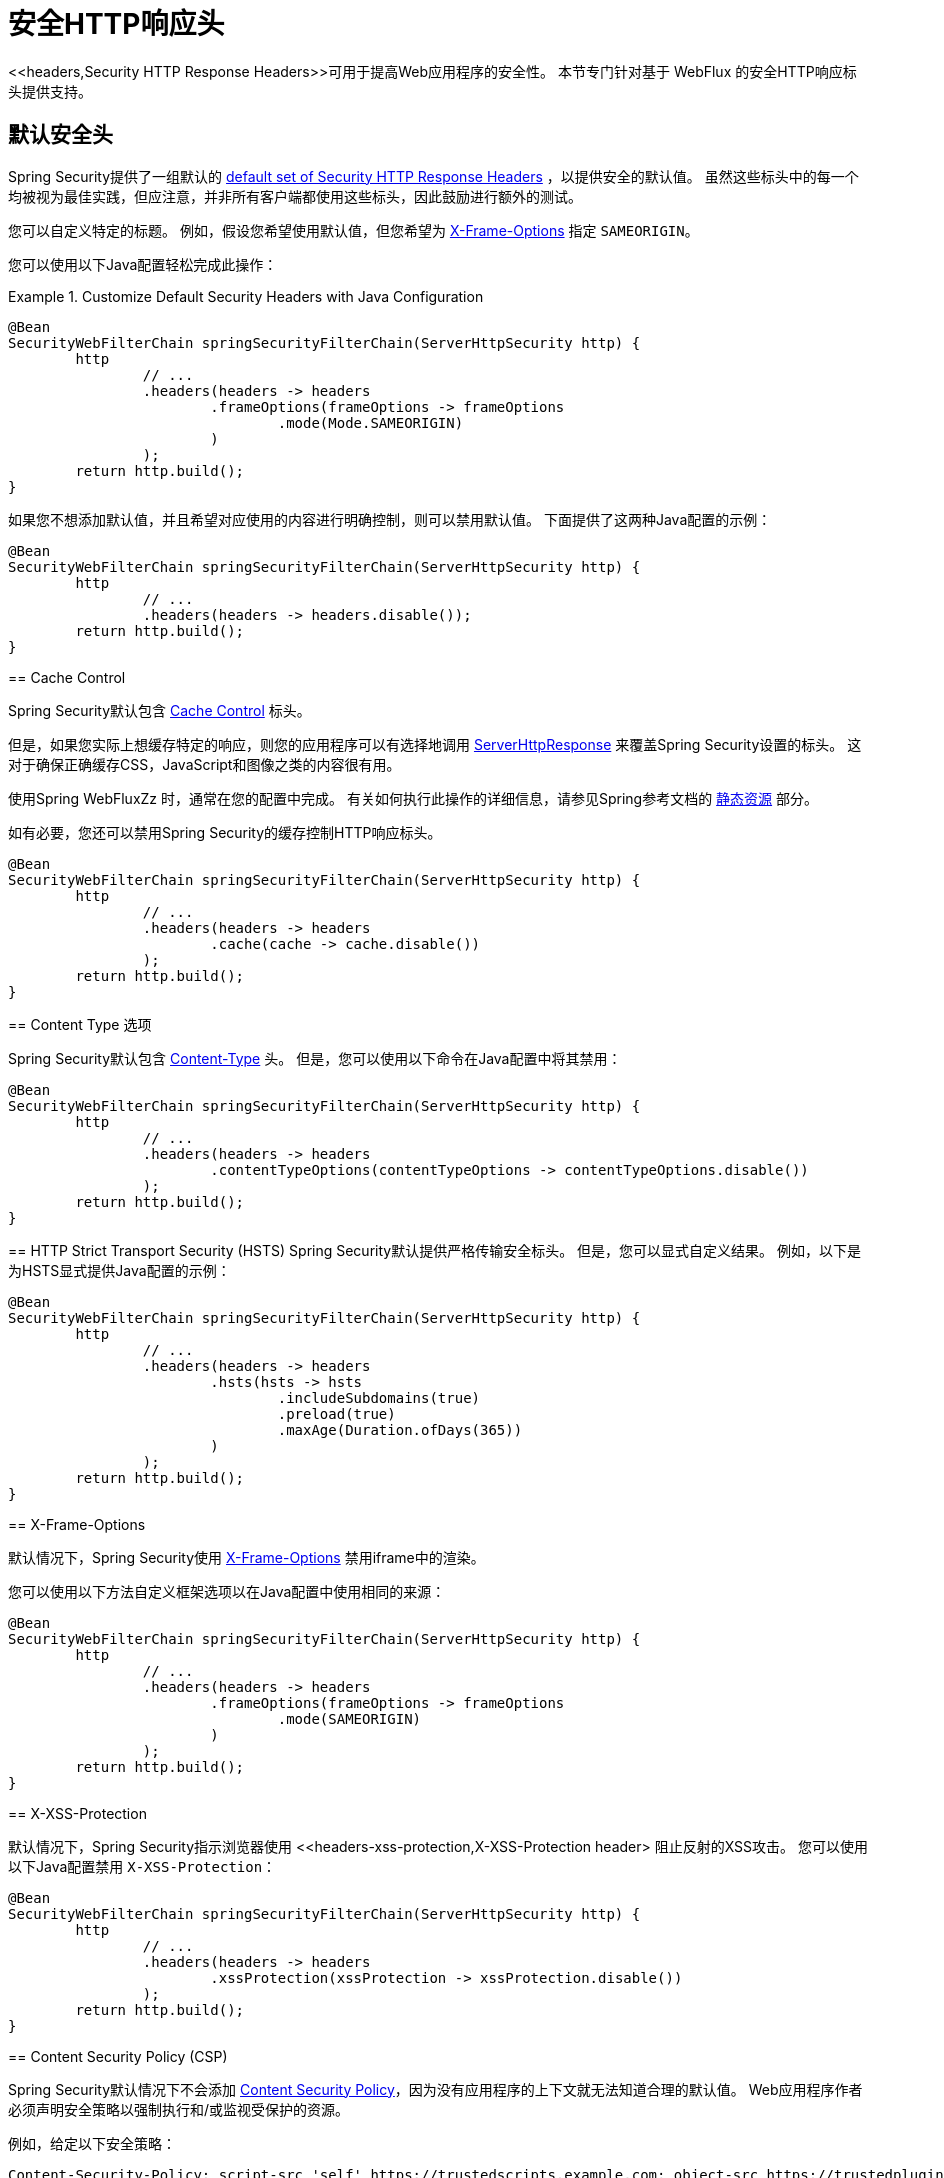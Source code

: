 [[webflux-headers]]
= 安全HTTP响应头
<<headers,Security HTTP Response Headers>>可用于提高Web应用程序的安全性。 本节专门针对基于 WebFlux 的安全HTTP响应标头提供支持。

[[webflux-headers-default]]
== 默认安全头

Spring Security提供了一组默认的  <<headers-default,default set of Security HTTP Response Headers>>  ，以提供安全的默认值。 虽然这些标头中的每一个均被视为最佳实践，但应注意，并非所有客户端都使用这些标头，因此鼓励进行额外的测试。

您可以自定义特定的标题。 例如，假设您希望使用默认值，但您希望为 <<servlet-headers-frame-options,X-Frame-Options>> 指定 `SAMEORIGIN`。

您可以使用以下Java配置轻松完成此操作：

.Customize Default Security Headers with Java Configuration
====
[source,java]
----
@Bean
SecurityWebFilterChain springSecurityFilterChain(ServerHttpSecurity http) {
	http
		// ...
		.headers(headers -> headers
			.frameOptions(frameOptions -> frameOptions
				.mode(Mode.SAMEORIGIN)
			)
		);
	return http.build();
}
----
====

如果您不想添加默认值，并且希望对应使用的内容进行明确控制，则可以禁用默认值。
下面提供了这两种Java配置的示例：

[source,java]
----
@Bean
SecurityWebFilterChain springSecurityFilterChain(ServerHttpSecurity http) {
	http
		// ...
		.headers(headers -> headers.disable());
	return http.build();
}
----
====

[[webflux-headers-cache-control]]
== Cache Control

Spring Security默认包含 <<headers-cache-control,Cache Control>> 标头。

但是，如果您实际上想缓存特定的响应，则您的应用程序可以有选择地调用 https://docs.spring.io/spring-framework/docs/current/javadoc-api/org/springframework/http/server/reactive/ServerHttpResponse.html[ServerHttpResponse]  来覆盖Spring Security设置的标头。 这对于确保正确缓存CSS，JavaScript和图像之类的内容很有用。

使用Spring WebFluxZz 时，通常在您的配置中完成。 有关如何执行此操作的详细信息，请参见Spring参考文档的  https://docs.spring.io/spring/docs/5.0.0.RELEASE/spring-framework-reference/web.html#mvc-config-static-resources[静态资源] 部分。

如有必要，您还可以禁用Spring Security的缓存控制HTTP响应标头。

.Cache Control Disabled
====
[source,java]
----
@Bean
SecurityWebFilterChain springSecurityFilterChain(ServerHttpSecurity http) {
	http
		// ...
		.headers(headers -> headers
			.cache(cache -> cache.disable())
		);
	return http.build();
}
----
====

[[webflux-headers-content-type-options]]
== Content Type 选项

Spring Security默认包含  <<headers-content-type-options,Content-Type>> 头。 但是，您可以使用以下命令在Java配置中将其禁用：

.Content Type Options Disabled with Java Configuration
====
[source,java]
----
@Bean
SecurityWebFilterChain springSecurityFilterChain(ServerHttpSecurity http) {
	http
		// ...
		.headers(headers -> headers
			.contentTypeOptions(contentTypeOptions -> contentTypeOptions.disable())
		);
	return http.build();
}
----
====

[[webflux-headers-hsts]]
== HTTP Strict Transport Security (HSTS)
Spring Security默认提供严格传输安全标头。 但是，您可以显式自定义结果。 例如，以下是为HSTS显式提供Java配置的示例：

.Strict Transport Security with Java Configuration
====
[source,java]
----
@Bean
SecurityWebFilterChain springSecurityFilterChain(ServerHttpSecurity http) {
	http
		// ...
		.headers(headers -> headers
			.hsts(hsts -> hsts
				.includeSubdomains(true)
				.preload(true)
				.maxAge(Duration.ofDays(365))
			)
		);
	return http.build();
}
----
====

[[webflux-headers-frame-options]]
== X-Frame-Options

默认情况下，Spring Security使用  <<headers-frame-options,X-Frame-Options>> 禁用iframe中的渲染。

您可以使用以下方法自定义框架选项以在Java配置中使用相同的来源：

.X-Frame-Options: SAMEORIGIN
====
[source,java]
----
@Bean
SecurityWebFilterChain springSecurityFilterChain(ServerHttpSecurity http) {
	http
		// ...
		.headers(headers -> headers
			.frameOptions(frameOptions -> frameOptions
				.mode(SAMEORIGIN)
			)
		);
	return http.build();
}
----
====

[[webflux-headers-xss-protection]]
== X-XSS-Protection

默认情况下，Spring Security指示浏览器使用 <<headers-xss-protection,X-XSS-Protection header> 阻止反射的XSS攻击。
您可以使用以下Java配置禁用 `X-XSS-Protection`：

.X-XSS-Protection Customization
====
[source,java]
----
@Bean
SecurityWebFilterChain springSecurityFilterChain(ServerHttpSecurity http) {
	http
		// ...
		.headers(headers -> headers
			.xssProtection(xssProtection -> xssProtection.disable())
		);
	return http.build();
}
----
====

[[webflux-headers-csp]]
== Content Security Policy (CSP)

Spring Security默认情况下不会添加  <<headers-csp,Content Security Policy>>，因为没有应用程序的上下文就无法知道合理的默认值。 Web应用程序作者必须声明安全策略以强制执行和/或监视受保护的资源。

例如，给定以下安全策略：

.Content Security Policy Example
====
[source,http]
----
Content-Security-Policy: script-src 'self' https://trustedscripts.example.com; object-src https://trustedplugins.example.com; report-uri /csp-report-endpoint/
----
====

您可以使用Java配置启用CSP标头，如下所示：

.Content Security Policy
====
[source,java]
----
@Bean
SecurityWebFilterChain springSecurityFilterChain(ServerHttpSecurity http) {
	http
		// ...
		.headers(headers -> headers
			.contentSecurityPolicy(policy -> policy
				.policyDirectives("script-src 'self' https://trustedscripts.example.com; object-src https://trustedplugins.example.com; report-uri /csp-report-endpoint/")
			)
		);
	return http.build();
}
----
====

[[webflux-headers-referrer]]
== 推荐人策略

Spring Security默认情况下不添加  <<headers-referrer,Referrer Policy>> 标头。 您可以使用Java配置启用Referrer Policy标头，如下所示：

.Referrer Policy Java Configuration
====
[source,java]
----
@Bean
SecurityWebFilterChain springSecurityFilterChain(ServerHttpSecurity http) {
	http
		// ...
		.headers(headers -> headers
			.referrerPolicy(referrer -> referrer
				.policy(ReferrerPolicy.SAME_ORIGIN)
			)
		);
	return http.build();
}
----
====

[[webflux-headers-feature]]
== Feature Policy （功能策略）

Spring Security默认不添加  <<headers-feature,Feature Policy>>  头。 以下  `Feature-Policy`  标头：

.Feature-Policy Example
====
[source]
----
Feature-Policy: geolocation 'self'
----
====

可以使用Java配置启用功能策略标头，如下所示：

.Feature-Policy Java Configuration
====
[source,java]
----
@Bean
SecurityWebFilterChain springSecurityFilterChain(ServerHttpSecurity http) {
	http
		// ...
		.headers(headers -> headers
			.featurePolicy("geolocation 'self'")
		);
	return http.build();
}
----
====

[[webflux-headers-clear-site-data]]
=== 配置内容安全策略

Spring Security默认情况下不添加<<headers-clear-site-data,Clear-Site-Data>>  标头。 以下Clear-Site-Data标头：

.Clear-Site-Data Example
====
----
Clear-Site-Data: "cache", "cookies"
----
====

可以使用以下配置在注销时发送：

.Clear-Site-Data Java Configuration
====
[source,java]
----
@Bean
SecurityWebFilterChain springSecurityFilterChain(ServerHttpSecurity http) {
	ServerLogoutHandler securityContext = new SecurityContextServerLogoutHandler();
	ClearSiteDataServerHttpHeadersWriter writer = new ClearSiteDataServerHttpHeadersWriter(CACHE, COOKIES);
	ServerLogoutHandler clearSiteData = new HeaderWriterServerLogoutHandler(writer);
	DelegatingServerLogoutHandler logoutHandler = new DelegatingServerLogoutHandler(securityContext, clearSiteData);

	http
		// ...
		.logout()
			.logoutHandler(logoutHandler);
	return http.build();
}
----
====